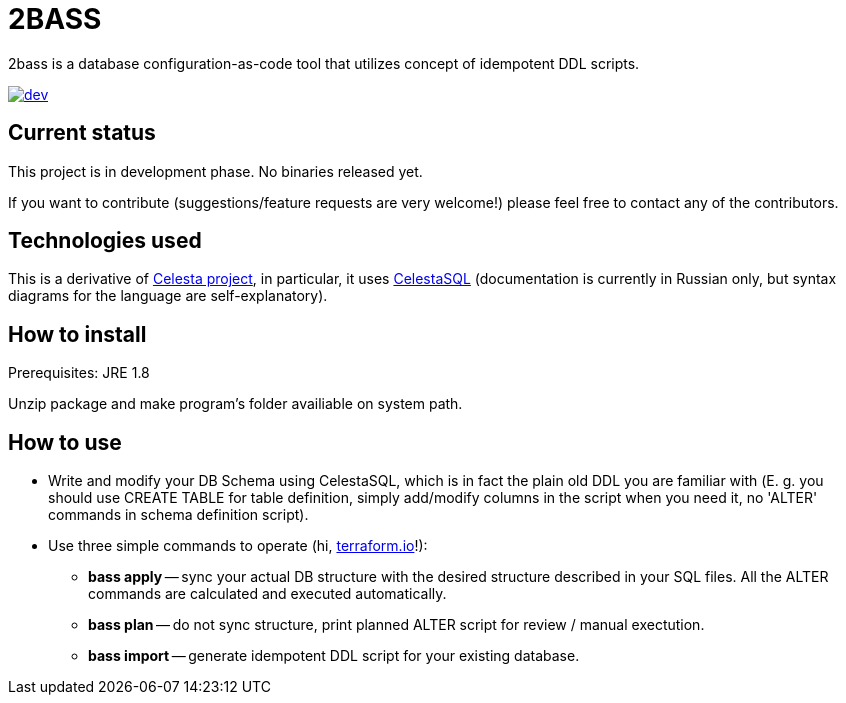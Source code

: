 = 2BASS

2bass is a database configuration-as-code tool that utilizes concept of idempotent DDL scripts.

image::https://ci.corchestra.ru/buildStatus/icon?job=2bass/dev[link=https://ci.corchestra.ru/job/2bass/job/dev/]

== Current status

This project is in development phase. No binaries released yet.

If you want to contribute (suggestions/feature requests are very welcome!) please feel free to contact any of the contributors.

== Technologies used

This is a derivative of link:https://github.com/CourseOrchestra/celesta[Celesta project], in particular, it uses link:https://corchestra.ru/wiki/index.php?title=%D0%AF%D0%B7%D1%8B%D0%BA_Celesta-SQL[CelestaSQL] (documentation is currently in Russian only, but syntax diagrams for the language are self-explanatory).

== How to install

Prerequisites: JRE 1.8

Unzip package and make program's folder availiable on system path.

== How to use

* Write and modify your DB Schema using CelestaSQL, which is in fact the plain old DDL you are familiar with
(Е. g. you should use CREATE TABLE for table definition, simply add/modify columns in the script when you need it,
no 'ALTER' commands in schema definition script).

* Use three simple commands to operate (hi, link:https://www.terraform.io/[terraform.io]!):

** *bass apply* -- sync your actual DB structure with the desired structure described in your SQL files.
All the ALTER commands are calculated and executed automatically.

** *bass plan* -- do not sync structure, print planned ALTER script for review / manual exectution.

** *bass import* -- generate idempotent DDL script for your existing database.

